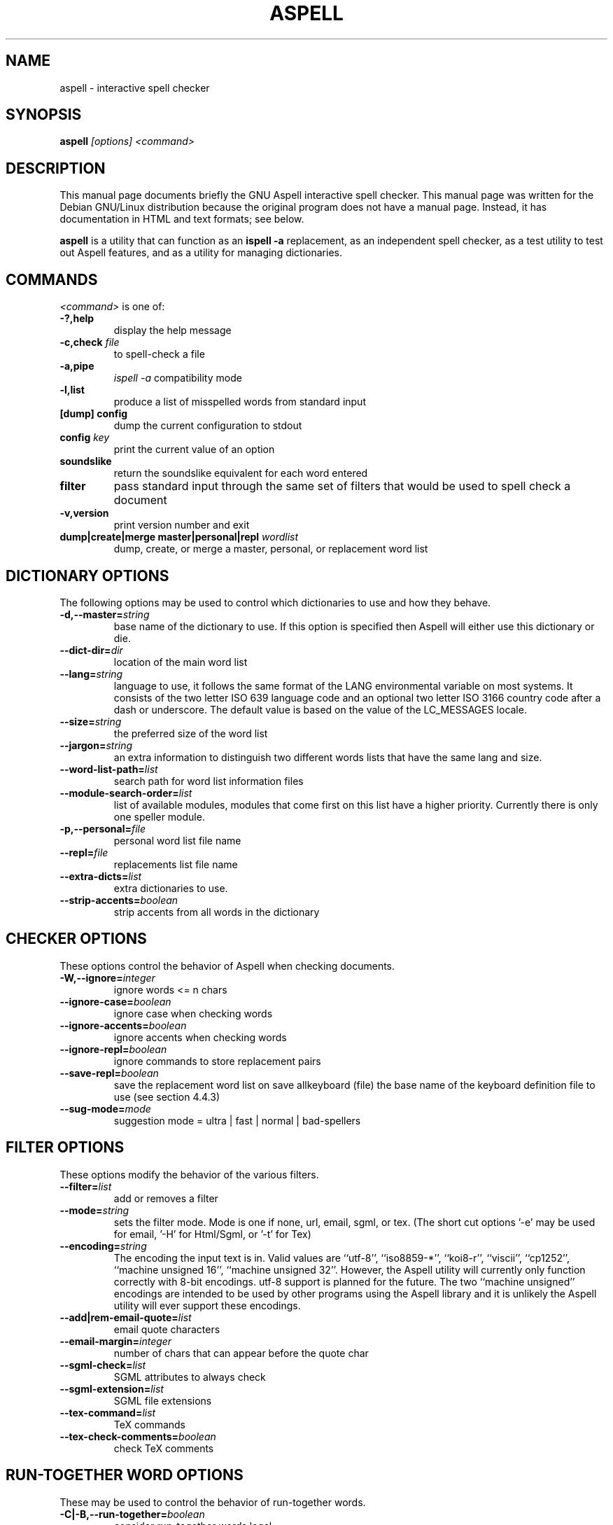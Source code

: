 .TH ASPELL 1 "2004-03-03" "GNU" "Aspell Abbreviated User's Manual"
.SH NAME
aspell \- interactive spell checker
.SH SYNOPSIS
.B aspell
.I "[options] <command>"
.br
.SH "DESCRIPTION"
This manual page documents briefly the GNU Aspell interactive spell
checker.  This manual page was written for the Debian GNU/Linux
distribution because the original program does not have a manual page.
Instead, it has documentation in HTML and text formats; see below.
.PP
.B aspell
is a utility that can function as an 
.B "ispell -a"
replacement, as an independent spell checker, as a test utility to test
out Aspell features, and as a utility for managing dictionaries.
.SH COMMANDS
.I "<command>"
is one of:
.TP
.B \-?,help
display the help message
.TP
.BI "\-c,check " file
to spell-check a file
.TP
.B \-a,pipe
.I "ispell -a"
compatibility mode
.TP
.B \-l,list
produce a list of misspelled words from standard input
.TP
.B [dump] config
dump the current configuration to stdout
.TP
.BI "config " key
print the current value of an option
.TP
.B soundslike
return the soundslike equivalent for each word entered
.TP
.B filter
pass standard input through the same set of filters that would be used
to spell check a document
.TP
.B \-v,version
print version number and exit
.TP
.BI "dump|create|merge master|personal|repl " "wordlist"
dump, create, or merge a master, personal, or replacement word list
.SH DICTIONARY OPTIONS
The following options may be used to control which dictionaries to use
and how they behave.
.TP
.BI "\-d,\-\-master="string
base name of the dictionary to use. If this option is specified then
Aspell will either use this dictionary or die.
.TP
.BI "\-\-dict\-dir="dir
location of the main word list 
.TP
.BI "\-\-lang="string
language to use, it follows the same format of the LANG environmental
variable on most systems. It consists of the two letter ISO 639 language
code and an optional two letter ISO 3166 country code after a dash or
underscore. The default value is based on the value of the LC_MESSAGES
locale.
.TP
.BI "\-\-size="string
the preferred size of the word list 
.TP
.BI "\-\-jargon="string
an extra information to distinguish two different words lists that have
the same lang and size.
.TP
.BI "\-\-word\-list\-path="list
search path for word list information files
.TP
.BI "\-\-module\-search\-order="list
list of available modules, modules that come first on this list have a
higher priority. Currently there is only one speller module.
.TP
.BI "\-p,\-\-personal="file
personal word list file name
.TP
.BI "\-\-repl="file
replacements list file name
.TP
.BI "\-\-extra\-dicts="list
extra dictionaries to use.
.TP
.BI "\-\-strip\-accents="boolean
strip accents from all words in the dictionary
.SH CHECKER OPTIONS
These options control the behavior of Aspell when checking documents.
.TP
.BI "\-W,\-\-ignore="integer
ignore words <= n chars 
.TP
.BI "\-\-ignore\-case="boolean
ignore case when checking words
.TP
.BI "\-\-ignore\-accents="boolean
ignore accents when checking words
.TP
.BI "\-\-ignore\-repl="boolean
ignore commands to store replacement pairs
.TP
.BI "\-\-save\-repl="boolean
save the replacement word list on save allkeyboard (file) the base name
of the keyboard definition file to use (see section 4.4.3)
.TP
.BI "\-\-sug\-mode="mode
suggestion mode = ultra | fast | normal | bad-spellers
.SH FILTER OPTIONS
These options modify the behavior of the various filters.
.TP
.BI "\-\-filter="list
add or removes a filter
.TP
.BI "\-\-mode="string
sets the filter mode. Mode is one if none, url, email, sgml, or
tex. (The short cut options '-e' may be used for email, '-H' for
Html/Sgml, or '-t' for Tex)
.TP
.BI "\-\-encoding="string
The encoding the input text is in. Valid values are ``utf-8'',
``iso8859-*'', ``koi8-r'', ``viscii'', ``cp1252'', ``machine unsigned
16'', ``machine unsigned 32''. However, the Aspell utility will
currently only function correctly with 8-bit encodings. utf-8 support is
planned for the future. The two ``machine unsigned'' encodings are
intended to be used by other programs using the Aspell library and it
is unlikely the Aspell utility will ever support these encodings.
.TP
.BI "\-\-add|rem\-email\-quote="list
email quote characters
.TP
.BI "\-\-email\-margin="integer
number of chars that can appear before the quote char
.TP
.BI "\-\-sgml\-check="list
SGML attributes to always check
.TP
.BI "\-\-sgml\-extension="list
SGML file extensions
.TP
.BI "\-\-tex\-command="list
TeX commands
.TP
.BI "\-\-tex\-check\-comments="boolean
check TeX comments
.SH RUN\-TOGETHER WORD OPTIONS
These may be used to control the behavior of run-together words.
.TP
.BI "\-C|\-B,\-\-run-together="boolean
consider run-together words legal
.TP
.BI "\-\-run\-together\-limit="integer
maximum numbers that can be strung together
.TP
.BI "\-\-run\-together\-min="integer
minimal length of interior words
.SH MISC OPTIONS
Miscellaneous options that don't fall under any other category.
.TP
.BI "\-\-conf="file
main configuration file
.TP
.BI "\-\-conf\-dir="dir
location of main configuration file
.TP
.BI "\-\-data\-dir="dir
location of language data files
.TP
.BI "\-\-local\-data\-dir="dir
alternative location of language data files. This directory is searched
before data-dir. It defaults to the same directory the actual main word
list is in (which is not necessarily dict-dir).
.TP
.BI "\-\-home\-dir="dir
location for personal files
.TP
.BI "\-\-per\-conf="file
personal configuration file
.TP
.BI "\-\-prefix="dir
prefix directory
.SH UTILITY OPTIONS
.TP
.BI "\-b|\-x\-\-backup="boolean
create a backup file by appending 
.I .bak
to the file name. Only applies when the command is check.
.TP
.BI "\-\-time="boolean
time load time and suggest time in pipe mode.
.TP
.BI "\-\-reverse="boolean
reverse the order of the suggestions list
.TP
.BI "\-\-keymapping="string
the keymapping to use, either 
.I aspell
for the default mapping or
.I ispell
to use the same mapping that the ispell utility uses
.PP
In addition Aspell will try to make sense out of ispell's command line
options so that it can function as a drop in replacement for ispell.  If
Aspell is run without any command line options it will display a brief help
screen and quit.
.SH CONFIGURATION
Aspell can also accept options via a personal or global configuration
file. The exact files to used are specified by the options per-conf and
conf respectfully but the personal configuration file is normally
.I ".aspell.conf"
located in the
.B "$HOME"
directory.
.pp
Each line of the configuration file has the format:
.PP
.RS
.BI "option "[value]
.RE
.PP
where 
.B option
is any one of the standard library options above without the leading
dashes.  For example the following line will set the default language to
Swiss German:
.PP
.RS
.B lang de_CH
.RE
.PP
There may any number of spaces between the option and the value however
it can only be spaces, i.e. there is no '=' between the option name and
the value. Comments may also be included by preceding them with a '#' as
anything from a '#' to a newline is ignored. Blank lines are also
allowed.  Values set in the personal configuration file override those
in the global file. Options specified at either the command line or via
an environmental variable override those specified by either
configuration file.
.PP
The global configuration file for Aspell is 
.I "/etc/aspell.conf"
and the per user configuration file is 
.I "~/.aspell.conf"
.SH SEE ALSO
.PP
.BR run\-with\-aspell (1),
.BR word\-list\-compress (1),
.BR aspell\-import (1)
.PP
Aspell is fully documented in the
.B "aspell\-doc"
package. Install that package and see
.I "/usr/share/doc/aspell-doc/man-html"
or
.IR "/usr/share/doc/aspell-doc/man-text".
.SH AUTHOR
This manual page was written by Brian Nelson <pyro@debian.org> based on
the Aspell User's Manual, Copyright \(co 2002 Kevin Atkinson.
